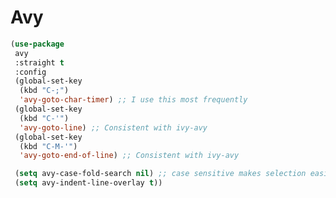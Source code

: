 * Avy
#+PROPERTY: header-args:emacs-lisp :load yes
#+begin_src emacs-lisp :load yes
(use-package
 avy
 :straight t
 :config
 (global-set-key
  (kbd "C-;")
  'avy-goto-char-timer) ;; I use this most frequently
 (global-set-key
  (kbd "C-'")
  'avy-goto-line) ;; Consistent with ivy-avy
 (global-set-key
  (kbd "C-M-'")
  'avy-goto-end-of-line) ;; Consistent with ivy-avy

 (setq avy-case-fold-search nil) ;; case sensitive makes selection easier
 (setq avy-indent-line-overlay t))
#+end_src
